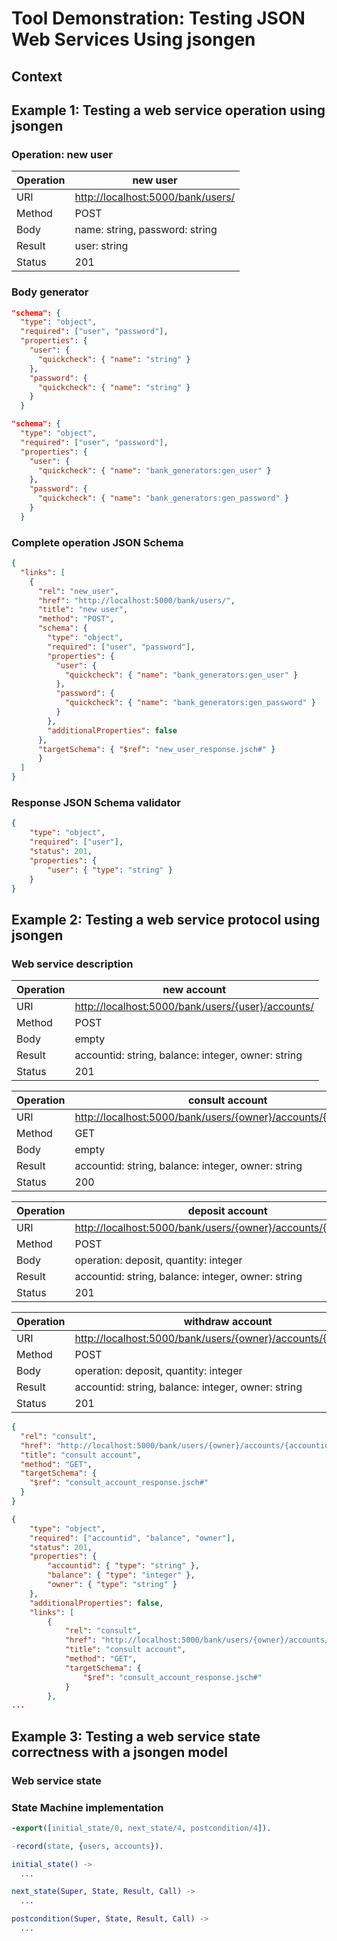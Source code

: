 * Tool Demonstration: Testing JSON Web Services Using jsongen
** Context

** Example 1: Testing a web service operation using jsongen
*** Operation: *new user*

    |-----------+-----------------------------------|
    | Operation | new user                          |
    |-----------+-----------------------------------|
    | URI       | http://localhost:5000/bank/users/ |
    | Method    | POST                              |
    | Body      | name: string, password: string    |
    | Result    | user: string                      |
    | Status    | 201                               |
    |-----------+-----------------------------------|

*** Body generator

    #+BEGIN_SRC json :tangle "./code/example1_body.jsch"
"schema": {
  "type": "object",
  "required": ["user", "password"],
  "properties": {
    "user": {
      "quickcheck": { "name": "string" }
    },
    "password": {
      "quickcheck": { "name": "string" }
    }
  }
    #+END_SRC

    #+BEGIN_SRC json :tangle "./code/example1_body_custom_generators.jsch"
"schema": {
  "type": "object",
  "required": ["user", "password"],
  "properties": {
    "user": {
      "quickcheck": { "name": "bank_generators:gen_user" }
    },
    "password": {
      "quickcheck": { "name": "bank_generators:gen_password" }
    }
  }
    #+END_SRC

*** Complete operation JSON Schema

    #+BEGIN_SRC json :tangle "./code/example1_new_user.jsch"
{
  "links": [
    {
      "rel": "new_user",
      "href": "http://localhost:5000/bank/users/",
      "title": "new user",
      "method": "POST",
      "schema": {
        "type": "object",
        "required": ["user", "password"],
        "properties": {
          "user": {
            "quickcheck": { "name": "bank_generators:gen_user" }
          },
          "password": {
            "quickcheck": { "name": "bank_generators:gen_password" }
          }
        },
        "additionalProperties": false
      },
      "targetSchema": { "$ref": "new_user_response.jsch#" }
      }
  ]
}
    #+END_SRC

*** Response JSON Schema validator
    #+BEGIN_SRC json :tangle "./code/example1_new_user_response.jsch"
{
    "type": "object",
    "required": ["user"],
    "status": 201,
    "properties": {
        "user": { "type": "string" }
    }
}
    #+END_SRC

** Example 2: Testing a web service protocol using jsongen
*** Web service description

    |-----------+----------------------------------------------------|
    | Operation | new account                                        |
    |-----------+----------------------------------------------------|
    | URI       | http://localhost:5000/bank/users/{user}/accounts/  |
    | Method    | POST                                               |
    | Body      | empty                                              |
    | Result    | accountid: string, balance: integer, owner: string |
    | Status    | 201                                                |
    |-----------+----------------------------------------------------|

    |-----------+----------------------------------------------------------------|
    | Operation | consult account                                                |
    |-----------+----------------------------------------------------------------|
    | URI       | http://localhost:5000/bank/users/{owner}/accounts/{accountid}/ |
    | Method    | GET                                                            |
    | Body      | empty                                                          |
    | Result    | accountid: string, balance: integer, owner: string             |
    | Status    | 200                                                            |
    |-----------+----------------------------------------------------------------|

    |-----------+----------------------------------------------------------------|
    | Operation | deposit account                                                |
    |-----------+----------------------------------------------------------------|
    | URI       | http://localhost:5000/bank/users/{owner}/accounts/{accountid}/ |
    | Method    | POST                                                           |
    | Body      | operation: deposit, quantity: integer                          |
    | Result    | accountid: string, balance: integer, owner: string             |
    | Status    | 201                                                            |
    |-----------+----------------------------------------------------------------|

    |-----------+----------------------------------------------------------------|
    | Operation | withdraw account                                               |
    |-----------+----------------------------------------------------------------|
    | URI       | http://localhost:5000/bank/users/{owner}/accounts/{accountid}/ |
    | Method    | POST                                                           |
    | Body      | operation: deposit, quantity: integer                          |
    | Result    | accountid: string, balance: integer, owner: string             |
    | Status    | 201                                                            |
    |-----------+----------------------------------------------------------------|

    #+BEGIN_SRC json :tangle "./code/example2_consult_account.jsch"
{
  "rel": "consult",
  "href": "http://localhost:5000/bank/users/{owner}/accounts/{accountid}/",
  "title": "consult account",
  "method": "GET",
  "targetSchema": {
    "$ref": "consult_account_response.jsch#"
  }
}
    #+END_SRC

    #+BEGIN_SRC json :tangle "./code/example2_accounts_account_links.jsch"
{
    "type": "object",
    "required": ["accountid", "balance", "owner"],
    "status": 201,
    "properties": {
        "accountid": { "type": "string" },
        "balance": { "type": "integer" },
        "owner": { "type": "string" }
    },
    "additionalProperties": false,
    "links": [
        {
            "rel": "consult",
            "href": "http://localhost:5000/bank/users/{owner}/accounts/{accountid}/",
            "title": "consult account",
            "method": "GET",
            "targetSchema": {
                "$ref": "consult_account_response.jsch#"
            }
        },
...
    #+END_SRC
** Example 3: Testing a web service state correctness with a jsongen model
*** Web service state

*** State Machine implementation

    #+BEGIN_SRC erlang :tangle "./code/model_functions.erl"
-export([initial_state/0, next_state/4, postcondition/4]).

-record(state, {users, accounts}).

initial_state() ->
  ...

next_state(Super, State, Result, Call) ->
  ...

postcondition(Super, State, Result, Call) ->
  ...
    #+END_SRC
